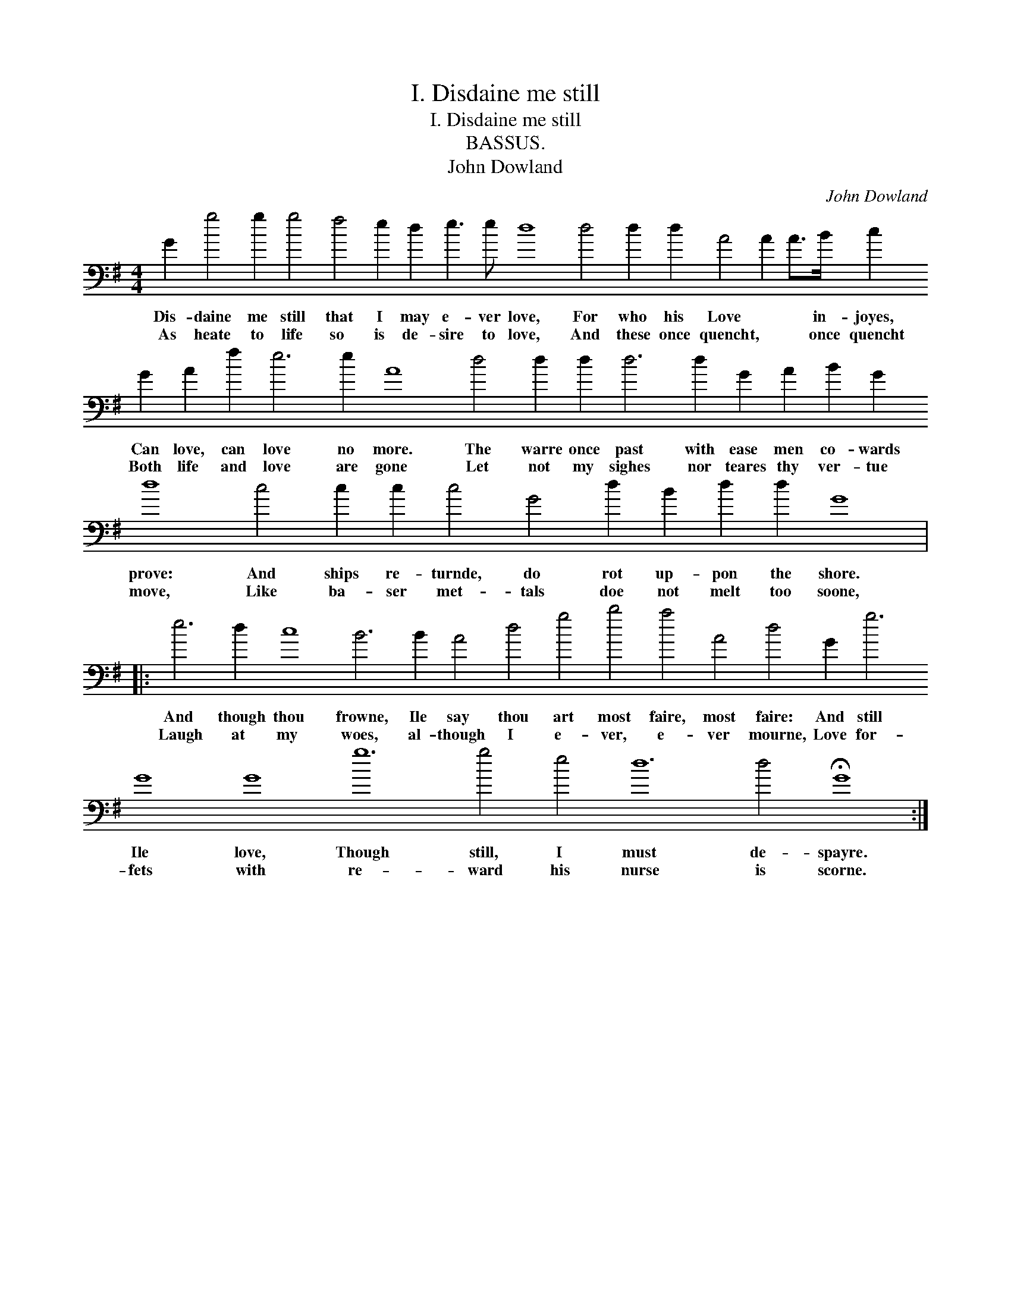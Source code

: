 X:1
T:I. Disdaine me still
T:I. Disdaine me still
T:BASSUS.
T:John Dowland
C:John Dowland
L:1/8
M:4/4
K:G
V:1 bass transpose=-24 
V:1
 G2 g4 g2 g4 f4 e2 d2 e3 e d8 d4 d2 d2 A4 A2 A>B c2 G2 A2 f2 e6 e2 A8 d4 d2 d2 d6 d2 G2 A2 B2 G2 d8 c4 c2 c2 c4 G4 d2 B2 d2 d2 G8 |: %1
w: Dis- daine me still that I may e- ver love, For who his Love * * in- joyes, Can love, can love no more. The warre once past with ease men co- wards prove: And ships re- turnde, do rot up- pon the shore.|
w: As heate to life so is de- sire to love, And these once quencht, * * once quencht Both life and love are gone Let not my sighes nor teares thy ver- tue move, Like ba- ser met- tals doe not melt too soone,|
 e6 d2 c8 B6 B2 A4 d4 g4 b4 a4 A4 d4 G2 g6 G8 G8 g12 g4 e4 d12 d4 !fermata!G8 :| %2
w: And though thou frowne, Ile say thou art most faire, most faire: And still Ile love, Though still, I must de- spayre.|
w: Laugh at my woes, al- though I e- ver, e- ver mourne, Love for- fets with re- ward his nurse is scorne.|

